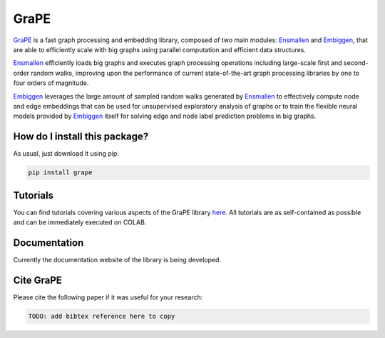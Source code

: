 GraPE
===================================
|pip| |downloads|

`GraPE`_ is a fast graph processing and embedding library, composed of two main modules: `Ensmallen`_ and `Embiggen`_, that are able to efficiently scale with big graphs using parallel computation and efficient data structures.

`Ensmallen`_ efficiently loads big graphs and executes graph processing operations including large-scale first and second-order random walks, improving upon the performance of current state-of-the-art graph processing libraries by one to four orders of magnitude.

`Embiggen`_ leverages the large amount of sampled random walks generated by `Ensmallen`_ to effectively compute node and edge embeddings that can be used for unsupervised exploratory analysis of graphs or to train the flexible neural models provided by `Embiggen`_ itself for solving edge and node label prediction problems in big graphs.

How do I install this package?
----------------------------------------------
As usual, just download it using pip:

.. code:: shell

    pip install grape

Tutorials
----------------------------------------------
You can find tutorials covering various aspects of the GraPE library `here <https://github.com/AnacletoLAB/grape/tree/main/notebooks>`_. All tutorials are as self-contained as possible and can be immediately executed on COLAB.

Documentation
----------------------------------------------
Currently the documentation website of the library is being developed.

Cite GraPE
----------------------------------------------
Please cite the following paper if it was useful for your research:

.. code:: bib

    TODO: add bibtex reference here to copy

.. |pip| image:: https://badge.fury.io/py/grape.svg
    :target: https://badge.fury.io/py/grape
    :alt: Pypi project

.. |downloads| image:: https://pepy.tech/badge/grape
    :target: https://pepy.tech/badge/grape
    :alt: Pypi total project downloads 

.. _Grape: https://github.com/AnacletoLAB/grape
.. _Ensmallen: https://github.com/AnacletoLAB/ensmallen

.. _Embiggen: https://github.com/monarch-initiative/embiggen